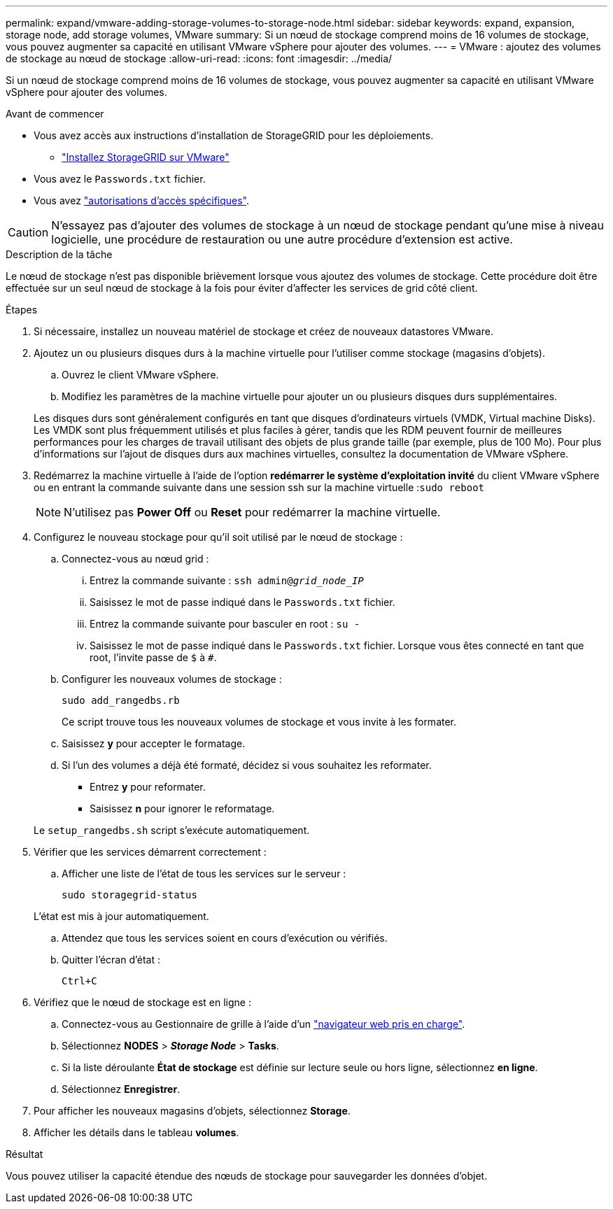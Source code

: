 ---
permalink: expand/vmware-adding-storage-volumes-to-storage-node.html 
sidebar: sidebar 
keywords: expand, expansion, storage node, add storage volumes, VMware 
summary: Si un nœud de stockage comprend moins de 16 volumes de stockage, vous pouvez augmenter sa capacité en utilisant VMware vSphere pour ajouter des volumes. 
---
= VMware : ajoutez des volumes de stockage au nœud de stockage
:allow-uri-read: 
:icons: font
:imagesdir: ../media/


[role="lead"]
Si un nœud de stockage comprend moins de 16 volumes de stockage, vous pouvez augmenter sa capacité en utilisant VMware vSphere pour ajouter des volumes.

.Avant de commencer
* Vous avez accès aux instructions d'installation de StorageGRID pour les déploiements.
+
** link:../vmware/index.html["Installez StorageGRID sur VMware"]


* Vous avez le `Passwords.txt` fichier.
* Vous avez link:../admin/admin-group-permissions.html["autorisations d'accès spécifiques"].



CAUTION: N'essayez pas d'ajouter des volumes de stockage à un nœud de stockage pendant qu'une mise à niveau logicielle, une procédure de restauration ou une autre procédure d'extension est active.

.Description de la tâche
Le nœud de stockage n'est pas disponible brièvement lorsque vous ajoutez des volumes de stockage. Cette procédure doit être effectuée sur un seul nœud de stockage à la fois pour éviter d'affecter les services de grid côté client.

.Étapes
. Si nécessaire, installez un nouveau matériel de stockage et créez de nouveaux datastores VMware.
. Ajoutez un ou plusieurs disques durs à la machine virtuelle pour l'utiliser comme stockage (magasins d'objets).
+
.. Ouvrez le client VMware vSphere.
.. Modifiez les paramètres de la machine virtuelle pour ajouter un ou plusieurs disques durs supplémentaires.


+
Les disques durs sont généralement configurés en tant que disques d'ordinateurs virtuels (VMDK, Virtual machine Disks). Les VMDK sont plus fréquemment utilisés et plus faciles à gérer, tandis que les RDM peuvent fournir de meilleures performances pour les charges de travail utilisant des objets de plus grande taille (par exemple, plus de 100 Mo). Pour plus d'informations sur l'ajout de disques durs aux machines virtuelles, consultez la documentation de VMware vSphere.

. Redémarrez la machine virtuelle à l'aide de l'option *redémarrer le système d'exploitation invité* du client VMware vSphere ou en entrant la commande suivante dans une session ssh sur la machine virtuelle :``sudo reboot``
+

NOTE: N'utilisez pas *Power Off* ou *Reset* pour redémarrer la machine virtuelle.

. Configurez le nouveau stockage pour qu'il soit utilisé par le nœud de stockage :
+
.. Connectez-vous au nœud grid :
+
... Entrez la commande suivante : `ssh admin@_grid_node_IP_`
... Saisissez le mot de passe indiqué dans le `Passwords.txt` fichier.
... Entrez la commande suivante pour basculer en root : `su -`
... Saisissez le mot de passe indiqué dans le `Passwords.txt` fichier. Lorsque vous êtes connecté en tant que root, l'invite passe de `$` à `#`.


.. Configurer les nouveaux volumes de stockage :
+
`sudo add_rangedbs.rb`

+
Ce script trouve tous les nouveaux volumes de stockage et vous invite à les formater.

.. Saisissez *y* pour accepter le formatage.
.. Si l'un des volumes a déjà été formaté, décidez si vous souhaitez les reformater.
+
*** Entrez *y* pour reformater.
*** Saisissez *n* pour ignorer le reformatage.




+
Le `setup_rangedbs.sh` script s'exécute automatiquement.

. Vérifier que les services démarrent correctement :
+
.. Afficher une liste de l'état de tous les services sur le serveur :
+
`sudo storagegrid-status`

+
L'état est mis à jour automatiquement.

.. Attendez que tous les services soient en cours d'exécution ou vérifiés.
.. Quitter l'écran d'état :
+
`Ctrl+C`



. Vérifiez que le nœud de stockage est en ligne :
+
.. Connectez-vous au Gestionnaire de grille à l'aide d'un link:../admin/web-browser-requirements.html["navigateur web pris en charge"].
.. Sélectionnez *NODES* > *_Storage Node_* > *Tasks*.
.. Si la liste déroulante *État de stockage* est définie sur lecture seule ou hors ligne, sélectionnez *en ligne*.
.. Sélectionnez *Enregistrer*.


. Pour afficher les nouveaux magasins d'objets, sélectionnez *Storage*.
. Afficher les détails dans le tableau *volumes*.


.Résultat
Vous pouvez utiliser la capacité étendue des nœuds de stockage pour sauvegarder les données d'objet.
